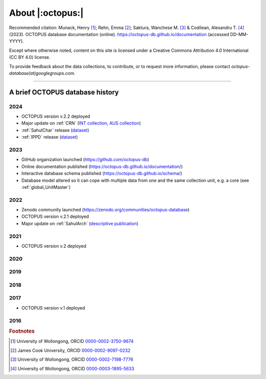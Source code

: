 =================
About |:octopus:|
=================

Recommended citation: Munack, Henry [#]_; Rehn, Emma [#]_; Saktura, Wanchese M. [#]_ & Codilean, Alexandru T. [#]_ (2023). OCTOPUS database documentation (online). https://octopus-db.github.io/documentation (accessed DD-MM-YYYY).

Except where otherwise noted, content on this site is licensed under a Creative Commons Attribution 4.0 International (CC BY 4.0) license.

To provide feedback about the data collections, to contribute, or to request more information, please contact *octopus-database(at)googlegroups.com*.

----

A brief OCTOPUS database history
--------------------------------

..  _db-history_2024:
2024
^^^^
* OCTOPUS version v.2.2 deployed

* Major update on :ref:`CRN` (`INT collection <http://dx.doi.org/10.25900/057R-TM53>`_, `AUS collection <http://dx.doi.org/10.25900/057R-TM53>`_)

* :ref:`SahulChar` release (`dataset <http://dx.doi.org/10.25900/KKDX-XH23>`_)

* :ref:`IPPD` release (`dataset <http://dx.doi.org/10.25900/57DR-YQ75>`_)

..  _db-history_2023:
2023
^^^^
* GitHub organization launched (https://github.com/octopus-db)

* Online documentation published (https://octopus-db.github.io/documentation/)

* Interactive database schema published (https://octopus-db.github.io/schema/)

* Database model altered so it can cope with multiple data from one and the same collection unit, e.g. a core (see :ref:`global_UnitMaster`)

..  _db-history_2022:
2022
^^^^
* Zenodo community launched (https://zenodo.org/communities/octopus-database)

* OCTOPUS version v.2.1 deployed

* Major update on :ref:`SahulArch` (`descriptive publication <https://doi.org/10.1080/03122417.2022.2159751>`_)

..  _db-history_2021:
2021
^^^^
* OCTOPUS version v.2 deployed

.. csv-table::
   :file: ./csv_tables/octopus_v2.csv
   :header-rows: 1

..  _db-history_2020:

2020
^^^^


..  _db-history_2019:
2019
^^^^


..  _db-history_2018:
2018
^^^^


..  _db-history_2017:
2017
^^^^
* OCTOPUS version v.1 deployed

.. csv-table::
   :file: ./csv_tables/octopus_v1.csv
   :header-rows: 1

..  _db-history_2016:
2016
^^^^

.. rubric:: Footnotes

.. [#] University of Wollongong, ORCID `0000-0002-3750-9674 <https://orcid.org/0000-0002-3750-9674>`_
.. [#] James Cook University, ORCID `0000-0002-9097-0232 <https://orcid.org/0000-0002-9097-0232>`_
.. [#] University of Wollongong, ORCID `0000-0002-7198-7776 <https://orcid.org/0000-0002-7198-7776>`_
.. [#] University of Wollongong, ORCID `0000-0003-1895-5633 <https://orcid.org/0000-0003-1895-5633>`_